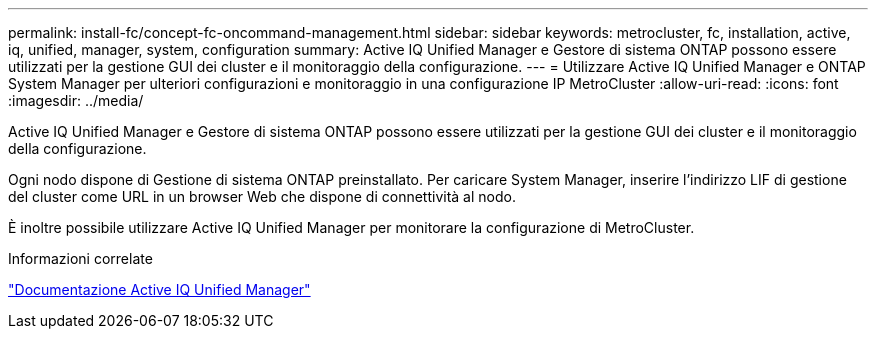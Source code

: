 ---
permalink: install-fc/concept-fc-oncommand-management.html 
sidebar: sidebar 
keywords: metrocluster, fc, installation, active, iq, unified, manager, system, configuration 
summary: Active IQ Unified Manager e Gestore di sistema ONTAP possono essere utilizzati per la gestione GUI dei cluster e il monitoraggio della configurazione. 
---
= Utilizzare Active IQ Unified Manager e ONTAP System Manager per ulteriori configurazioni e monitoraggio in una configurazione IP MetroCluster
:allow-uri-read: 
:icons: font
:imagesdir: ../media/


[role="lead"]
Active IQ Unified Manager e Gestore di sistema ONTAP possono essere utilizzati per la gestione GUI dei cluster e il monitoraggio della configurazione.

Ogni nodo dispone di Gestione di sistema ONTAP preinstallato. Per caricare System Manager, inserire l'indirizzo LIF di gestione del cluster come URL in un browser Web che dispone di connettività al nodo.

È inoltre possibile utilizzare Active IQ Unified Manager per monitorare la configurazione di MetroCluster.

.Informazioni correlate
link:https://docs.netapp.com/us-en/active-iq-unified-manager/["Documentazione Active IQ Unified Manager"^]
